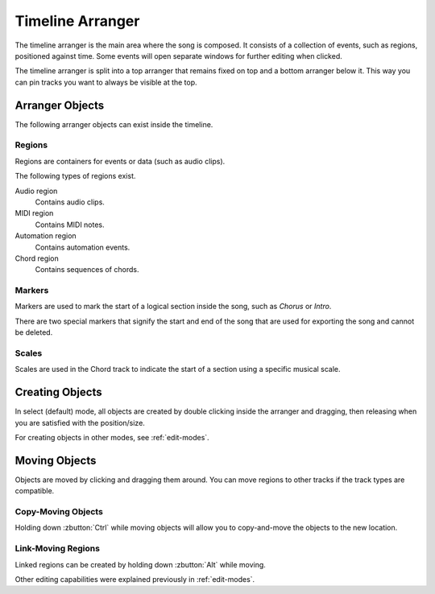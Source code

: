 .. This is part of the Zrythm Manual.
   Copyright (C) 2020 Alexandros Theodotou <alex at zrythm dot org>
   See the file index.rst for copying conditions.

.. _timeline-arranger:

Timeline Arranger
=================

The timeline arranger is the main area where the song is
composed. It consists of a collection of events, such as
regions, positioned against time. Some events will open
separate windows for further editing when clicked.

.. image:: /_static/img/timeline-arranger.png
   :align: center

The timeline arranger is split into a top arranger that
remains fixed on top and a bottom arranger below it. This
way you can pin tracks you want to always be visible at
the top.

Arranger Objects
----------------
The following arranger objects can exist inside the timeline.

Regions
~~~~~~~
Regions are containers for events or data (such as audio
clips).

.. image:: /_static/img/region.png
   :align: center

The following types of regions exist.

Audio region
  Contains audio clips.
MIDI region
  Contains MIDI notes.
Automation region
  Contains automation events.
Chord region
  Contains sequences of chords.

Markers
~~~~~~~
Markers are used to mark the start of a logical section
inside the song, such as `Chorus` or `Intro`.

.. image:: /_static/img/marker.png
   :align: center

There are two special markers that signify the start and
end of the song that are used for exporting the song and
cannot be deleted.

Scales
~~~~~~
Scales are used in the Chord track to indicate the start
of a section using a specific musical scale.

.. image:: /_static/img/scale-object.png
   :align: center

Creating Objects
----------------
In select (default) mode, all objects are created by
double clicking inside the arranger and dragging, then
releasing when you are satisfied with the position/size.

For creating objects in other modes, see :ref:`edit-modes`.

Moving Objects
--------------
Objects are moved by clicking and dragging them around.
You can move regions to other tracks if the track types
are compatible.

Copy-Moving Objects
~~~~~~~~~~~~~~~~~~~
Holding down :zbutton:`Ctrl` while moving objects will
allow you to copy-and-move the objects to the new location.

Link-Moving Regions
~~~~~~~~~~~~~~~~~~~
Linked regions can be created by holding down :zbutton:`Alt`
while moving.

Other editing capabilities were explained previously in
:ref:`edit-modes`.
